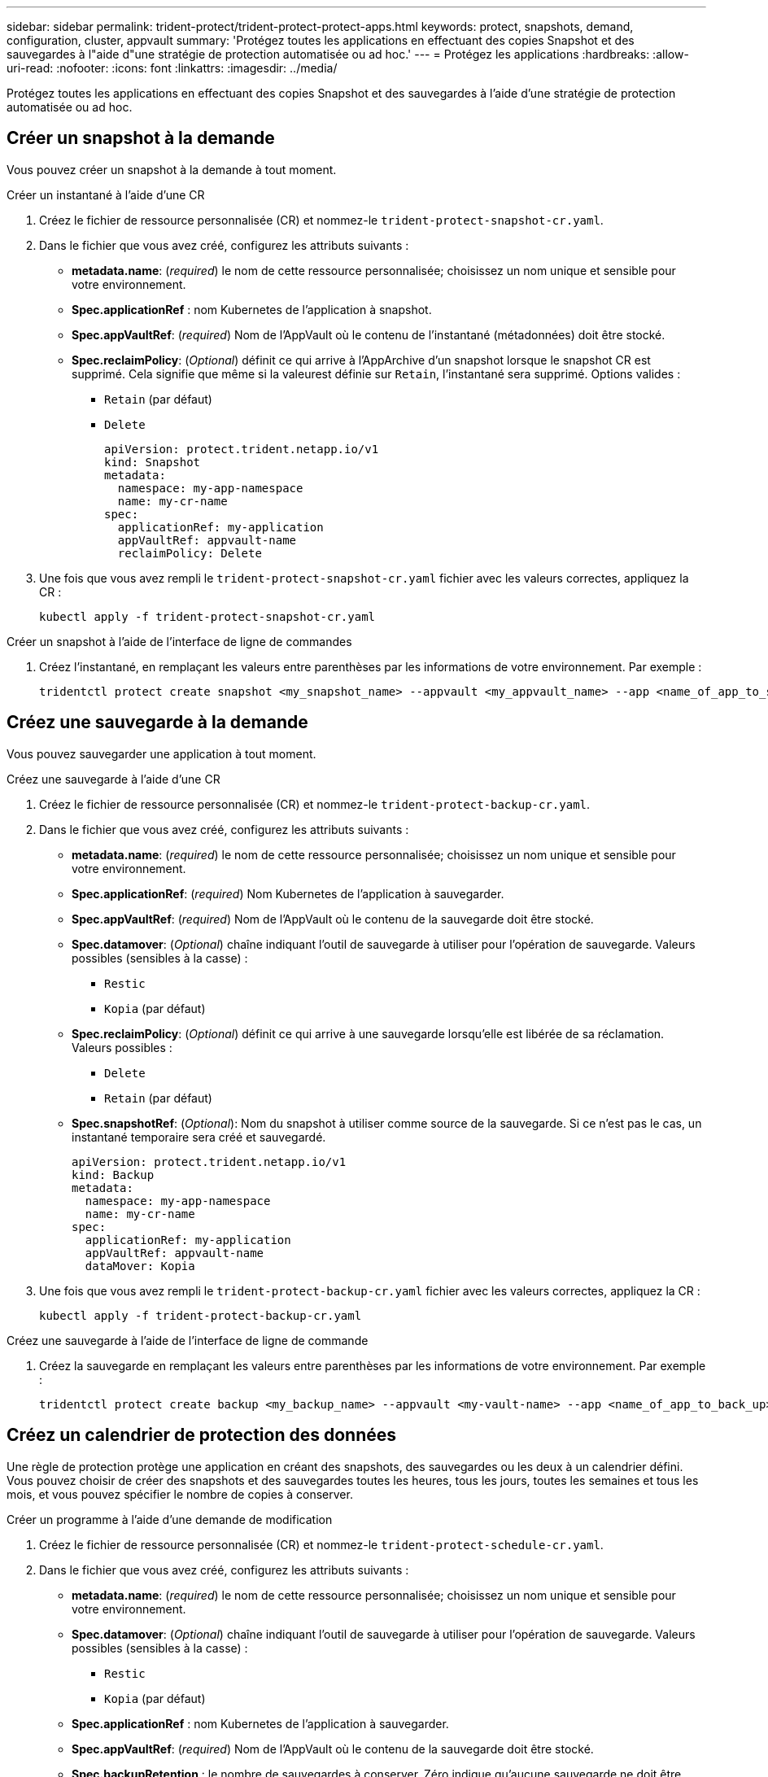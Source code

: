 ---
sidebar: sidebar 
permalink: trident-protect/trident-protect-protect-apps.html 
keywords: protect, snapshots, demand, configuration, cluster, appvault 
summary: 'Protégez toutes les applications en effectuant des copies Snapshot et des sauvegardes à l"aide d"une stratégie de protection automatisée ou ad hoc.' 
---
= Protégez les applications
:hardbreaks:
:allow-uri-read: 
:nofooter: 
:icons: font
:linkattrs: 
:imagesdir: ../media/


[role="lead"]
Protégez toutes les applications en effectuant des copies Snapshot et des sauvegardes à l'aide d'une stratégie de protection automatisée ou ad hoc.



== Créer un snapshot à la demande

Vous pouvez créer un snapshot à la demande à tout moment.

[role="tabbed-block"]
====
.Créer un instantané à l'aide d'une CR
--
. Créez le fichier de ressource personnalisée (CR) et nommez-le `trident-protect-snapshot-cr.yaml`.
. Dans le fichier que vous avez créé, configurez les attributs suivants :
+
** *metadata.name*: (_required_) le nom de cette ressource personnalisée; choisissez un nom unique et sensible pour votre environnement.
** *Spec.applicationRef* : nom Kubernetes de l'application à snapshot.
** *Spec.appVaultRef*: (_required_) Nom de l'AppVault où le contenu de l'instantané (métadonnées) doit être stocké.
** *Spec.reclaimPolicy*: (_Optional_) définit ce qui arrive à l'AppArchive d'un snapshot lorsque le snapshot CR est supprimé. Cela signifie que même si la valeurest définie sur `Retain`, l'instantané sera supprimé. Options valides :
+
*** `Retain` (par défaut)
*** `Delete`
+
[source, yaml]
----
apiVersion: protect.trident.netapp.io/v1
kind: Snapshot
metadata:
  namespace: my-app-namespace
  name: my-cr-name
spec:
  applicationRef: my-application
  appVaultRef: appvault-name
  reclaimPolicy: Delete
----




. Une fois que vous avez rempli le `trident-protect-snapshot-cr.yaml` fichier avec les valeurs correctes, appliquez la CR :
+
[source, console]
----
kubectl apply -f trident-protect-snapshot-cr.yaml
----


--
.Créer un snapshot à l'aide de l'interface de ligne de commandes
--
. Créez l'instantané, en remplaçant les valeurs entre parenthèses par les informations de votre environnement. Par exemple :
+
[source, console]
----
tridentctl protect create snapshot <my_snapshot_name> --appvault <my_appvault_name> --app <name_of_app_to_snapshot>
----


--
====


== Créez une sauvegarde à la demande

Vous pouvez sauvegarder une application à tout moment.

[role="tabbed-block"]
====
.Créez une sauvegarde à l'aide d'une CR
--
. Créez le fichier de ressource personnalisée (CR) et nommez-le `trident-protect-backup-cr.yaml`.
. Dans le fichier que vous avez créé, configurez les attributs suivants :
+
** *metadata.name*: (_required_) le nom de cette ressource personnalisée; choisissez un nom unique et sensible pour votre environnement.
** *Spec.applicationRef*: (_required_) Nom Kubernetes de l'application à sauvegarder.
** *Spec.appVaultRef*: (_required_) Nom de l'AppVault où le contenu de la sauvegarde doit être stocké.
** *Spec.datamover*: (_Optional_) chaîne indiquant l'outil de sauvegarde à utiliser pour l'opération de sauvegarde. Valeurs possibles (sensibles à la casse) :
+
*** `Restic`
*** `Kopia` (par défaut)


** *Spec.reclaimPolicy*: (_Optional_) définit ce qui arrive à une sauvegarde lorsqu'elle est libérée de sa réclamation. Valeurs possibles :
+
*** `Delete`
*** `Retain` (par défaut)


** *Spec.snapshotRef*: (_Optional_): Nom du snapshot à utiliser comme source de la sauvegarde. Si ce n'est pas le cas, un instantané temporaire sera créé et sauvegardé.
+
[source, yaml]
----
apiVersion: protect.trident.netapp.io/v1
kind: Backup
metadata:
  namespace: my-app-namespace
  name: my-cr-name
spec:
  applicationRef: my-application
  appVaultRef: appvault-name
  dataMover: Kopia
----


. Une fois que vous avez rempli le `trident-protect-backup-cr.yaml` fichier avec les valeurs correctes, appliquez la CR :
+
[source, console]
----
kubectl apply -f trident-protect-backup-cr.yaml
----


--
.Créez une sauvegarde à l'aide de l'interface de ligne de commande
--
. Créez la sauvegarde en remplaçant les valeurs entre parenthèses par les informations de votre environnement. Par exemple :
+
[source, console]
----
tridentctl protect create backup <my_backup_name> --appvault <my-vault-name> --app <name_of_app_to_back_up>
----


--
====


== Créez un calendrier de protection des données

Une règle de protection protège une application en créant des snapshots, des sauvegardes ou les deux à un calendrier défini. Vous pouvez choisir de créer des snapshots et des sauvegardes toutes les heures, tous les jours, toutes les semaines et tous les mois, et vous pouvez spécifier le nombre de copies à conserver.

[role="tabbed-block"]
====
.Créer un programme à l'aide d'une demande de modification
--
. Créez le fichier de ressource personnalisée (CR) et nommez-le `trident-protect-schedule-cr.yaml`.
. Dans le fichier que vous avez créé, configurez les attributs suivants :
+
** *metadata.name*: (_required_) le nom de cette ressource personnalisée; choisissez un nom unique et sensible pour votre environnement.
** *Spec.datamover*: (_Optional_) chaîne indiquant l'outil de sauvegarde à utiliser pour l'opération de sauvegarde. Valeurs possibles (sensibles à la casse) :
+
*** `Restic`
*** `Kopia` (par défaut)


** *Spec.applicationRef* : nom Kubernetes de l'application à sauvegarder.
** *Spec.appVaultRef*: (_required_) Nom de l'AppVault où le contenu de la sauvegarde doit être stocké.
** *Spec.backupRetention* : le nombre de sauvegardes à conserver. Zéro indique qu'aucune sauvegarde ne doit être créée.
** *Spec.snapshotRetention* : le nombre d'instantanés à conserver. Zéro indique qu'aucun snapshot ne doit être créé.
** *spec.granularity*: la fréquence à laquelle le programme doit s'exécuter. Valeurs possibles, ainsi que les champs associés obligatoires :
+
*** `hourly` (nécessite que vous spécifiiez `spec.minute`)
*** `daily` (nécessite que vous spécifiiez `spec.minute` et `spec.hour`)
*** `weekly` (nécessite que vous spécifiiez `spec.minute, spec.hour`, et `spec.dayOfWeek`)
*** `monthly` (nécessite que vous spécifiiez `spec.minute, spec.hour`, et `spec.dayOfMonth`)


** *Spec.dayOfMonth*: (_Optional_) le jour du mois (1 - 31) que le programme doit s'exécuter. Ce champ est obligatoire si la granularité est définie sur `monthly`.
** *Spec.dayOfWeek*: (_Optional_) le jour de la semaine (0 - 7) que le programme doit s'exécuter. Les valeurs 0 ou 7 indiquent dimanche. Ce champ est obligatoire si la granularité est définie sur `weekly`.
** *Spec.hour*: (_Optional_) heure du jour (0 - 23) que le programme doit exécuter. Ce champ est obligatoire si la granularité est définie sur `daily`, `weekly`ou `monthly`.
** *Spec.minute*: (_Optional_) la minute de l'heure (0 - 59) que le programme doit exécuter. Ce champ est obligatoire si la granularité est définie sur `hourly`, `daily`, `weekly`ou `monthly`.
+
[source, yaml]
----
apiVersion: protect.trident.netapp.io/v1
kind: Schedule
metadata:
  namespace: my-app-namespace
  name: my-cr-name
spec:
  dataMover: Kopia
  applicationRef: my-application
  appVaultRef: appvault-name
  backupRetention: "15"
  snapshotRetention: "15"
  granularity: <monthly>
  dayOfMonth: "1"
  dayOfWeek: "0"
  hour: "0"
  minute: "0"
----


. Une fois que vous avez rempli le `trident-protect-schedule-cr.yaml` fichier avec les valeurs correctes, appliquez la CR :
+
[source, console]
----
kubectl apply -f trident-protect-schedule-cr.yaml
----


--
.Créez un planning à l'aide de l'interface de ligne de commandes
--
. Créez le planning de protection en remplaçant les valeurs entre parenthèses par les informations de votre environnement. Par exemple :
+

NOTE: Vous pouvez utiliser `tridentctl protect create schedule --help` pour afficher les informations d'aide détaillées de cette commande.

+
[source, console]
----
tridentctl protect create schedule <my_schedule_name> --appvault <my_appvault_name> --app <name_of_app_to_snapshot> --backup-retention <how_many_backups_to_retain> --data-mover <kopia_or_restic> --day-of-month <day_of_month_to_run_schedule> --day-of-week <day_of_month_to_run_schedule> --granularity <frequency_to_run> --hour <hour_of_day_to_run> --minute <minute_of_hour_to_run> --recurrence-rule <recurrence> --snapshot-retention <how_many_snapshots_to_retain>
----


--
====


== Supprime un snapshot

Supprimez les snapshots programmés ou à la demande dont vous n'avez plus besoin.

.Étapes
. Supprimer l'instantané CR associé à l'instantané :
+
[source, console]
----
kubectl delete snapshot <snapshot_name> -n my-app-namespace
----




== Supprimer une sauvegarde

Supprimez les sauvegardes planifiées ou à la demande qui ne vous sont plus nécessaires.

.Étapes
. Supprimez la CR de sauvegarde associée à la sauvegarde :
+
[source, console]
----
kubectl delete backup <backup_name> -n my-app-namespace
----




== Vérifier l'état d'une opération de sauvegarde

Vous pouvez utiliser la ligne de commande pour vérifier l'état d'une opération de sauvegarde en cours, terminée ou ayant échoué.

.Étapes
. Utiliser la commande suivante pour récupérer le statut de l'opération de sauvegarde en remplaçant les valeurs entre crochets par des informations de votre environnement :
+
[source, console]
----
kubectl get backup -n <namespace_name> <my_backup_cr_name> -o jsonpath='{.status}'
----




== Activez la sauvegarde et la restauration pour les opérations Azure-NetApp-Files (ANF)

Si vous avez installé Trident Protect, vous pouvez activer la fonctionnalité de sauvegarde et de restauration compactes pour les systèmes back-end qui utilisent la classe de stockage Azure-NetApp-Files et qui ont été créés avant Trident 24.06. Cette fonctionnalité fonctionne avec les volumes NFSv4 et ne consomme pas d'espace supplémentaire dans le pool de capacité.

.Avant de commencer
Vérifiez les points suivants :

* Vous avez installé Trident Protect.
* Vous avez défini une application dans Trident Protect. Cette application aura une fonctionnalité de protection limitée jusqu'à ce que vous ayez terminé cette procédure.
* Vous avez `azure-netapp-files` sélectionné comme classe de stockage par défaut pour votre système back-end de stockage.


.Développez pour les étapes de configuration
[%collapsible]
====
. Si le volume ANF a été créé avant la mise à niveau vers Trident 24.10, procédez comme suit dans Trident :
+
.. Activez le répertoire Snapshot pour chaque volume persistant basé sur Azure-NetApp-Files et associé à l'application :
+
[source, console]
----
tridentctl update volume <pv name> --snapshot-dir=true -n trident
----
.. Vérifiez que le répertoire de snapshot a été activé pour chaque PV associé :
+
[source, console]
----
tridentctl get volume <pv name> -n trident -o yaml | grep snapshotDir
----
+
Réponse :

+
[listing]
----
snapshotDirectory: "true"
----
+
Lorsque le répertoire de snapshots n'est pas activé, Trident Protect choisit la fonctionnalité de sauvegarde standard, qui consomme temporairement de l'espace dans le pool de capacité pendant le processus de sauvegarde. Dans ce cas, assurez-vous que l'espace disponible dans le pool de capacité est suffisant pour créer un volume temporaire de la taille du volume en cours de sauvegarde.





.Résultat
L'application est prête pour la sauvegarde et la restauration à l'aide de Trident Protect. Chaque demande de volume persistant est également disponible pour être utilisée par d'autres applications à des fins de sauvegarde et de restauration.

====